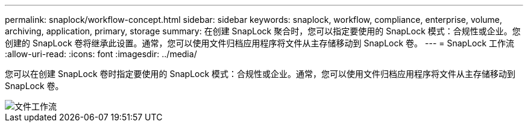 ---
permalink: snaplock/workflow-concept.html 
sidebar: sidebar 
keywords: snaplock, workflow, compliance, enterprise, volume, archiving, application, primary, storage 
summary: 在创建 SnapLock 聚合时，您可以指定要使用的 SnapLock 模式：合规性或企业。您创建的 SnapLock 卷将继承此设置。通常，您可以使用文件归档应用程序将文件从主存储移动到 SnapLock 卷。 
---
= SnapLock 工作流
:allow-uri-read: 
:icons: font
:imagesdir: ../media/


[role="lead"]
您可以在创建 SnapLock 卷时指定要使用的 SnapLock 模式：合规性或企业。通常，您可以使用文件归档应用程序将文件从主存储移动到 SnapLock 卷。

image::../media/workflow-for-files.gif[文件工作流]
